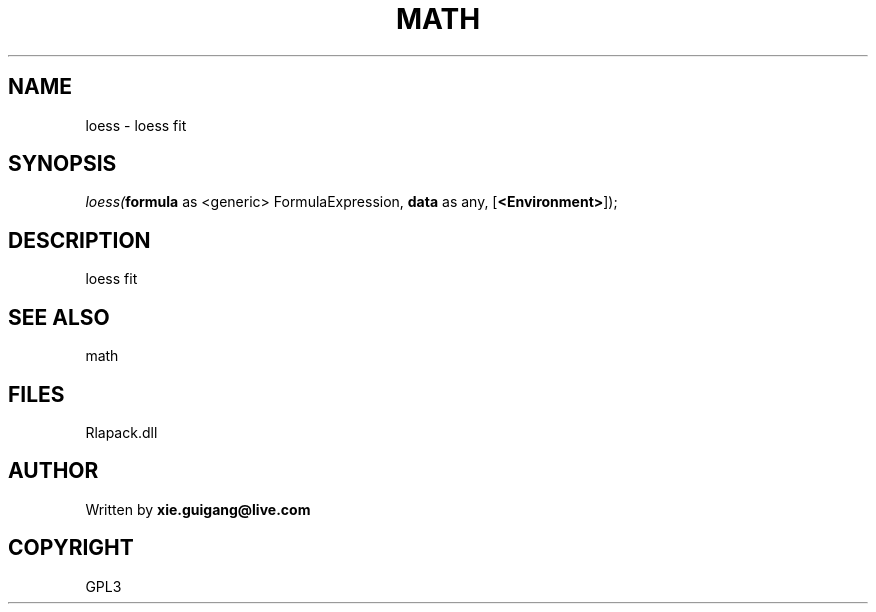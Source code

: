 .\" man page create by R# package system.
.TH MATH 2 2000-Jan "loess" "loess"
.SH NAME
loess \- loess fit
.SH SYNOPSIS
\fIloess(\fBformula\fR as <generic> FormulaExpression, 
\fBdata\fR as any, 
[\fB<Environment>\fR]);\fR
.SH DESCRIPTION
.PP
loess fit
.PP
.SH SEE ALSO
math
.SH FILES
.PP
Rlapack.dll
.PP
.SH AUTHOR
Written by \fBxie.guigang@live.com\fR
.SH COPYRIGHT
GPL3
